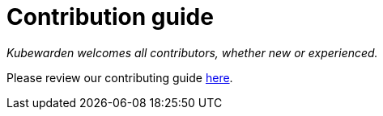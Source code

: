 = Contribution guide

_Kubewarden welcomes all contributors, whether new or experienced._

Please review our contributing guide https://github.com/kubewarden/community/blob/main/CONTRIBUTING.md[here].
